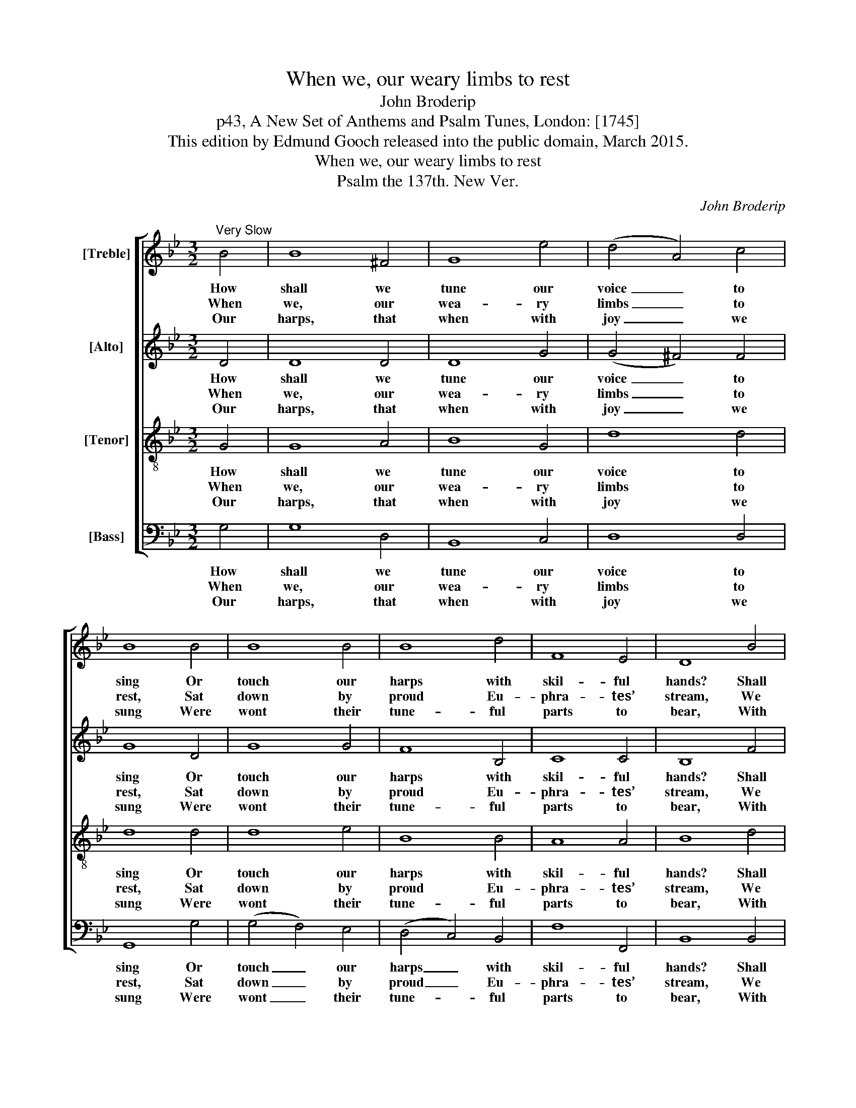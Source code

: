 X:1
T:When we, our weary limbs to rest
T:John Broderip
T:p43, A New Set of Anthems and Psalm Tunes, London: [1745]
T:This edition by Edmund Gooch released into the public domain, March 2015.
T:When we, our weary limbs to rest
T:Psalm the 137th. New Ver.
C:John Broderip
Z:p43, A New Set of Anthems
Z:and Psalm Tunes,
Z:London: [1745]
%%score [ 1 2 3 4 ]
L:1/8
M:3/2
K:Gmin
V:1 treble nm="[Treble]"
V:2 treble nm="[Alto]"
V:3 treble-8 transpose=-12 nm="[Tenor]"
V:4 bass nm="[Bass]"
V:1
"^Very Slow" B4 | B8 ^F4 | G8 e4 | (d4 A4) c4 | B8 B4 | B8 B4 | B8 d4 | F8 E4 | D8 B4 | %9
w: How|shall we|tune our|voice _ to|sing Or|touch our|harps with|skil- ful|hands? Shall|
w: When|we, our|wea- ry|limbs _ to|rest, Sat|down by|proud Eu-|phra- tes’|stream, We|
w: Our|harps, that|when with|joy _ we|sung Were|wont their|tune- ful|parts to|bear, With|
 (_A4 G4) d4 | (e4 c4) ^F4 | G8 (c2 B2) | A8 E4 | (E4 D4) d4 | (d4 c4) B4 | (A4 G4) ^F4 | G8 |] %17
w: hymns _ of|joy _ to|God our _|King Be|sung _ by|slaves _ in|fo- * reign|lands?|
w: wept, _ with|dole- * ful|thoughts op- *|press’d, And|Si- * on|was _ our|mourn- * ful|theme.|
w: si- * lent|strings _ ne-|glec- ted _|hung On|wil- * low|trees _ that|wi- * ther’d|there.|
V:2
 D4 | D8 D4 | D8 G4 | (G4 ^F4) F4 | G8 D4 | G8 G4 | F8 B,4 | C8 C4 | B,8 F4 | F8 G4 | G8 D4 | %11
w: How|shall we|tune our|voice _ to|sing Or|touch our|harps with|skil- ful|hands? Shall|hymns of|joy to|
w: When|we, our|wea- ry|limbs _ to|rest, Sat|down by|proud Eu-|phra- tes’|stream, We|wept, with|dole- ful|
w: Our|harps, that|when with|joy _ we|sung Were|wont their|tune- ful|parts to|bear, With|si- lent|strings ne-|
 (D4 C4) C4 | D8 B,4 | A,8 D4 | G8 G4 | E4 D8 | D8 |] %17
w: God _ our|King Be|sung by|slaves in|fo- reign|lands?|
w: thoughts _ op-|press’d, And|Si- on|was our|mourn- ful|theme.|
w: glec- * ted|hung On|wil- low|trees that|wi- ther’d|there.|
V:3
 G4 | G8 A4 | B8 G4 | d8 d4 | d8 d4 | d8 e4 | B8 B4 | A8 A4 | B8 d4 | =B8 G4 | (E4 e4) (d2 c2) | %11
w: How|shall we|tune our|voice to|sing Or|touch our|harps with|skil- ful|hands? Shall|hymns of|joy _ to _|
w: When|we, our|wea- ry|limbs to|rest, Sat|down by|proud Eu-|phra- tes’|stream, We|wept, with|dole- * ful _|
w: Our|harps, that|when with|joy we|sung Were|wont their|tune- ful|parts to|bear, With|si- lent|strings _ ne- *|
 (B4 c2 B2) (A2 G2) | ^F8 G4 | A8 B4 | (B4 e4) d4 | (c4 B4) A4 | G8 |] %17
w: God _ _ our _|King Be|sung by|slaves _ in|fo- * reign|lands?|
w: thoughts _ _ op- *|press’d, And|Si- on|was _ our|mourn- * ful|theme.|
w: glec- * * ted _|hung On|wil- low|trees _ that|wi- * ther’d|there.|
V:4
 G,4 | G,8 D,4 | B,,8 C,4 | D,8 D,4 | G,,8 G,4 | (G,4 F,4) E,4 | (D,4 C,4) B,,4 | F,8 F,,4 | %8
w: How|shall we|tune our|voice to|sing Or|touch _ our|harps _ with|skil- ful|
w: When|we, our|wea- ry|limbs to|rest, Sat|down _ by|proud _ Eu-|phra- tes’|
w: Our|harps, that|when with|joy we|sung Were|wont _ their|tune- * ful|parts to|
 B,,8 B,,4 | %9
w: hands? Shall|
w: stream, We|
w: bear, With|
"^If I to mention thee forbear,Eternal silence seize my tongue;Or if I sing one cheerful air,Till thy deliv'rance is my song!" =B,,8 B,,4 | %10
w: hymns of|
w: wept, with|
w: si- lent|
 C,8 D,4 | %11
w: joy to|
w: dole- ful|
w: strings ne-|
 E,8"^Notes:Only the first verse of the text is given in the source: an editorialselection of subsequent verses have here been added. The altoand tenor parts are printed in the alto and tenor clefs respectivelyin the source." E,4 | %12
w: God our|
w: thoughts op-|
w: glec- ted|
 D,8 G,4 | ^F,8 G,4 | E,8 B,,4 | C,4 D,8 | G,8 |] %17
w: King Be|sung by|slaves in|fo- reign|lands?|
w: press’d, And|Si- on|was our|mourn- ful|theme.|
w: hung On|wil- low|trees that|wi- ther’d|there.|

